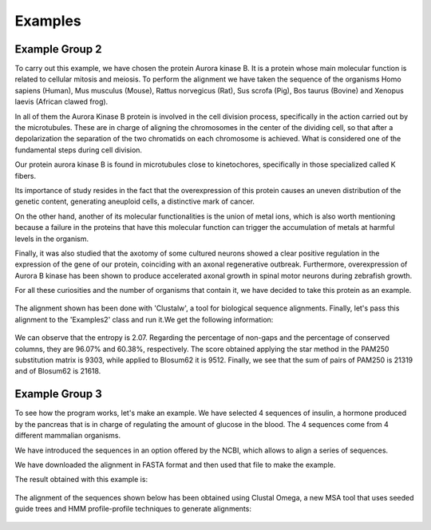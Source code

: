 Examples
========

Example Group 2
---------------

To carry out this example, we have chosen the protein Aurora kinase B. It is a protein whose main molecular function is related to cellular mitosis and meiosis. To perform the alignment we have taken the sequence of the organisms Homo sapiens (Human), Mus musculus (Mouse), Rattus norvegicus (Rat), Sus scrofa (Pig), Bos taurus (Bovine) and Xenopus laevis (African clawed frog).

In all of them the Aurora Kinase B protein is involved in the cell division process, specifically in the action carried out by the microtubules. These are in charge of aligning the chromosomes in the center of the dividing cell, so that after a depolarization the separation of the two chromatids on each chromosome is achieved. What is considered one of the fundamental steps during cell division.

Our protein aurora kinase B is found in microtubules close to kinetochores, specifically in those specialized called K fibers.

Its importance of study resides in the fact that the overexpression of this protein causes an uneven distribution of the genetic content, generating aneuploid cells, a distinctive mark of cancer.

On the other hand, another of its molecular functionalities is the union of metal ions, which is also worth mentioning because a failure in the proteins that have this molecular function can trigger the accumulation of metals at harmful levels in the organism.

Finally, it was also studied that the axotomy of some cultured neurons showed a clear positive regulation in the expression of the gene of our protein, coinciding with an axonal regenerative outbreak. Furthermore, overexpression of Aurora B kinase has been shown to produce accelerated axonal growth in spinal motor neurons during zebrafish growth.

For all these curiosities and the number of organisms that contain it, we have decided to take this protein as an example.

 .. figure:: /docs/resources/images/AlineamientoGrupo2.jpeg

The alignment shown has been done with 'Clustalw', a tool for biological sequence alignments. Finally, let's pass this alignment to the 'Examples2' class and run it.We get the following information:

 .. figure:: /docs/resources/images/ResultadosExample2.png

We can observe that the entropy is 2.07. Regarding the percentage of non-gaps and the percentage of conserved columns, they are 96.07% and 60.38%, respectively. The score obtained applying the star method in the PAM250 substitution matrix is 9303, while applied to Blosum62 it is 9512. Finally, we see that the sum of pairs of PAM250 is 21319 and of Blosum62 is 21618.


Example Group 3
---------------

To see how the program works, let's make an example. We have selected 4 sequences of insulin, a hormone produced by the pancreas that is in charge of regulating the amount of glucose in the blood. The 4 sequences come from 4 different mammalian organisms.

We have introduced the sequences in an option offered by the NCBI, which allows to align a series of sequences.

We have downloaded the alignment in FASTA format and then used that file to make the example.

The result obtained with this example is:

 .. figure:: /docs/resources/images/ResultadosExample3.png

The alignment of the sequences shown below has been obtained using Clustal Omega, a new MSA tool that uses seeded guide trees and HMM profile-profile techniques to generate alignments:

 .. figure:: /docs/resources/images/AlineamientoExample3.png
